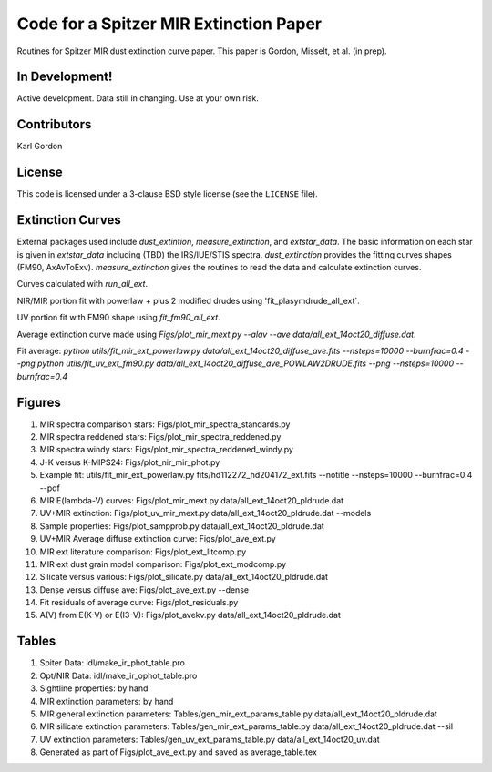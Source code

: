 Code for a Spitzer MIR Extinction Paper
=======================================

Routines for Spitzer MIR dust extinction curve paper.
This paper is Gordon, Misselt, et al. (in prep).

In Development!
---------------

Active development.
Data still in changing.
Use at your own risk.

Contributors
------------
Karl Gordon

License
-------

This code is licensed under a 3-clause BSD style license (see the
``LICENSE`` file).

Extinction Curves
-----------------

External packages used include `dust_extintion`, `measure_extinction`, and
`extstar_data`.  The basic information on each star is given in `extstar_data`
including (TBD) the IRS/IUE/STIS spectra.  `dust_extinction` provides the
fitting curves shapes (FM90, AxAvToExv).  `measure_extinction` gives the routines
to read the data and calculate extinction curves.

Curves calculated with `run_all_ext`.

NIR/MIR portion fit with powerlaw + plus 2 modified drudes using
'fit_plasymdrude_all_ext`.

UV portion fit with FM90 shape using `fit_fm90_all_ext`.

Average extinction curve made using
`Figs/plot_mir_mext.py --alav --ave data/all_ext_14oct20_diffuse.dat`.

Fit average:
`python utils/fit_mir_ext_powerlaw.py data/all_ext_14oct20_diffuse_ave.fits --nsteps=10000 --burnfrac=0.4 --png`
`python utils/fit_uv_ext_fm90.py data/all_ext_14oct20_diffuse_ave_POWLAW2DRUDE.fits --png --nsteps=10000 --burnfrac=0.4`

Figures
-------

1. MIR spectra comparison stars: Figs/plot_mir_spectra_standards.py

2. MIR spectra reddened stars: Figs/plot_mir_spectra_reddened.py

3. MIR spectra windy stars: Figs/plot_mir_spectra_reddened_windy.py

4. J-K versus K-MIPS24: Figs/plot_nir_mir_phot.py

5. Example fit: utils/fit_mir_ext_powerlaw.py fits/hd112272_hd204172_ext.fits --notitle --nsteps=10000 --burnfrac=0.4 --pdf

6. MIR E(lambda-V) curves: Figs/plot_mir_mext.py data/all_ext_14oct20_pldrude.dat

7. UV+MIR extinction: Figs/plot_uv_mir_mext.py data/all_ext_14oct20_pldrude.dat --models

8. Sample properties: Figs/plot_sampprob.py data/all_ext_14oct20_pldrude.dat

9. UV+MIR Average diffuse extinction curve: Figs/plot_ave_ext.py

10. MIR ext literature comparison: Figs/plot_ext_litcomp.py

11. MIR ext dust grain model comparison: Figs/plot_ext_modcomp.py

12. Silicate versus various: Figs/plot_silicate.py data/all_ext_14oct20_pldrude.dat

13. Dense versus diffuse ave: Figs/plot_ave_ext.py --dense

14. Fit residuals of average curve: Figs/plot_residuals.py

15. A(V) from E(K-V) or E(I3-V): Figs/plot_avekv.py data/all_ext_14oct20_pldrude.dat

Tables
------

1. Spiter Data: idl/make_ir_phot_table.pro

2. Opt/NIR Data: idl/make_ir_ophot_table.pro

3. Sightline properties: by hand

4. MIR extinction parameters: by hand

5. MIR general extinction parameters: Tables/gen_mir_ext_params_table.py data/all_ext_14oct20_pldrude.dat

6. MIR silicate extinction parameters: Tables/gen_mir_ext_params_table.py data/all_ext_14oct20_pldrude.dat --sil

7. UV extinction parameters: Tables/gen_uv_ext_params_table.py data/all_ext_14oct20_uv.dat

8. Generated as part of Figs/plot_ave_ext.py and saved as average_table.tex
